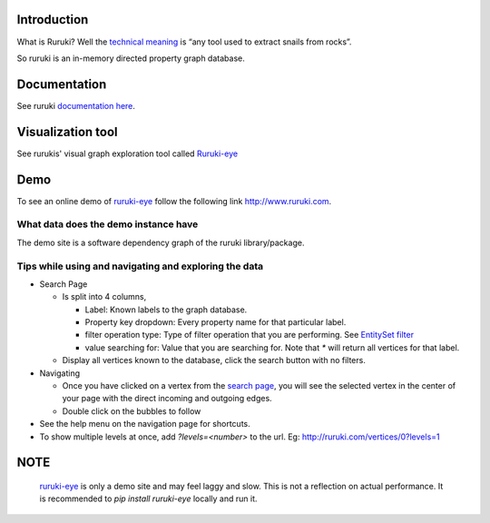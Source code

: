 .. image:: https://travis-ci.org/optiver/ruruki.svg?branch=master
   :target: https://travis-ci.org/optiver/ruruki

.. image:: https://codeclimate.com/github/optiver/ruruki/badges/gpa.svg
   :target: https://codeclimate.com/github/optiver/ruruki
   :alt: Code Climate

============
Introduction
============
What is Ruruki? Well the `technical meaning <https://en.wiktionary.org/wiki/ruruki>`_ is “any tool used to extract snails from rocks”.

So ruruki is an in-memory directed property graph database.

=============
Documentation
=============
See ruruki `documentation here <http://ruruki.readthedocs.org/en/latest/index.html>`_.

==================
Visualization tool
==================
See rurukis' visual graph exploration tool called `Ruruki-eye <https://github.com/optiver/ruruki-eye>`_

====
Demo
====
To see an online demo of `ruruki-eye <https://github.com/optiver/ruruki-eye>`_ follow the following link http://www.ruruki.com.

What data does the demo instance have
=====================================

The demo site is a software dependency graph of the ruruki library/package.

Tips while using and navigating and exploring the data
======================================================

* Search Page

  - Is split into 4 columns, 
  
    + Label: Known labels to the graph database.
    + Property key dropdown: Every property name for that particular label.
    + filter operation type: Type of filter operation that you are performing. See `EntitySet filter <http://ruruki.readthedocs.org/en/latest/interfaces.html#entity-set>`_
    + value searching for: Value that you are searching for. Note that `*` will return all vertices for that label.
    
  - Display all vertices known to the database, click the search button with no filters.
  
* Navigating

  - Once you have clicked on a vertex from the `search page <http://ruruki.com/vertices>`_, you will see the selected vertex in the center of your page with the direct incoming and outgoing edges.
  - Double click on the bubbles to follow
  
* See the help menu on the navigation page for shortcuts.
* To show multiple levels at once, add `?levels=<number>` to the url. Eg: http://ruruki.com/vertices/0?levels=1


====
NOTE
====

  `ruruki-eye <http://www.ruruki.com>`_ is only a demo site and may feel laggy and slow. This is not a reflection on actual performance. It is recommended to `pip install ruruki-eye` locally and run it.
  


